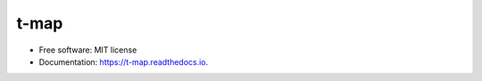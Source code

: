 =====
t-map
=====


.. image:: https://img.shields.io/pypi/v/t_map.svg
        :target: https://pypi.python.org/pypi/t_map

.. image:: https://img.shields.io/travis/merterden98/tmap.svg
        :target: https://travis-ci.com/merterden98/tmap

.. image:: https://readthedocs.org/projects/t-map/badge/?version=latest
        :target: https://t-map.readthedocs.io/en/latest/?version=latest
        :alt: Documentation Status


.. image:: https://pyup.io/repos/github/merterden98/t_map/shield.svg
     :target: https://pyup.io/repos/github/merterden98/t_map/
     :alt: Updates





* Free software: MIT license
* Documentation: https://t-map.readthedocs.io.


